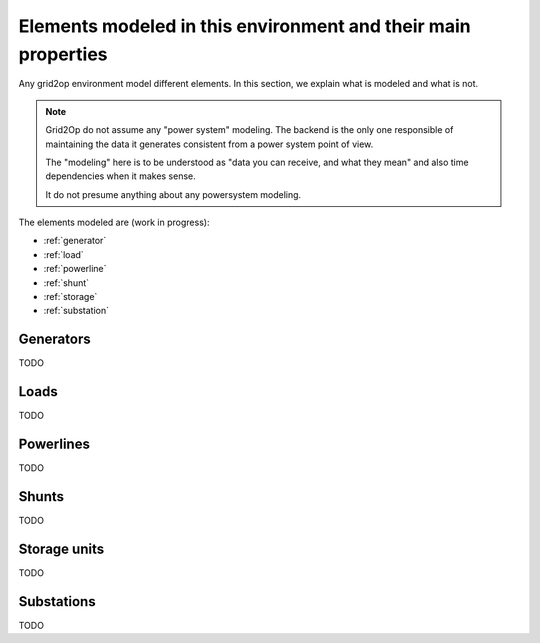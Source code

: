 Elements modeled in this environment and their main properties
===============================================================

Any grid2op environment model different elements. In this section, we explain what is modeled and what is not.

.. note:: Grid2Op do not assume any "power system" modeling. The backend is the only one responsible
    of maintaining the data it generates consistent from a power system point of view.

    The "modeling" here is to be understood as "data you can receive, and what they mean" and also time
    dependencies when it makes sense.

    It do not presume anything about any powersystem modeling.


The elements modeled are (work in progress):

- :ref:`generator`
- :ref:`load`
- :ref:`powerline`
- :ref:`shunt`
- :ref:`storage`
- :ref:`substation`

.. _generator:

Generators
-----------
TODO

.. _load:

Loads
-----------
TODO

.. _powerline:

Powerlines
-----------
TODO

.. _shunt:

Shunts
-----------
TODO

.. _storage:

Storage units
--------------
TODO

.. _substation:

Substations
--------------
TODO


